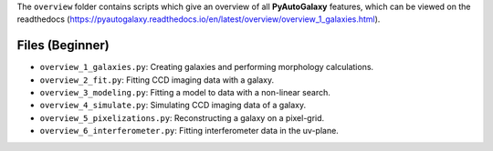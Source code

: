 The ``overview`` folder contains scripts which give an overview of all **PyAutoGalaxy** features, which can be
viewed on the readthedocs (https://pyautogalaxy.readthedocs.io/en/latest/overview/overview_1_galaxies.html).

Files (Beginner)
----------------

- ``overview_1_galaxies.py``: Creating galaxies and performing morphology calculations.
- ``overview_2_fit.py``: Fitting CCD imaging data with a galaxy.
- ``overview_3_modeling.py``: Fitting a model to data with a non-linear search.
- ``overview_4_simulate.py``: Simulating CCD imaging data of a galaxy.
- ``overview_5_pixelizations.py``: Reconstructing a galaxy on a pixel-grid.
- ``overview_6_interferometer.py``: Fitting interferometer data in the uv-plane.